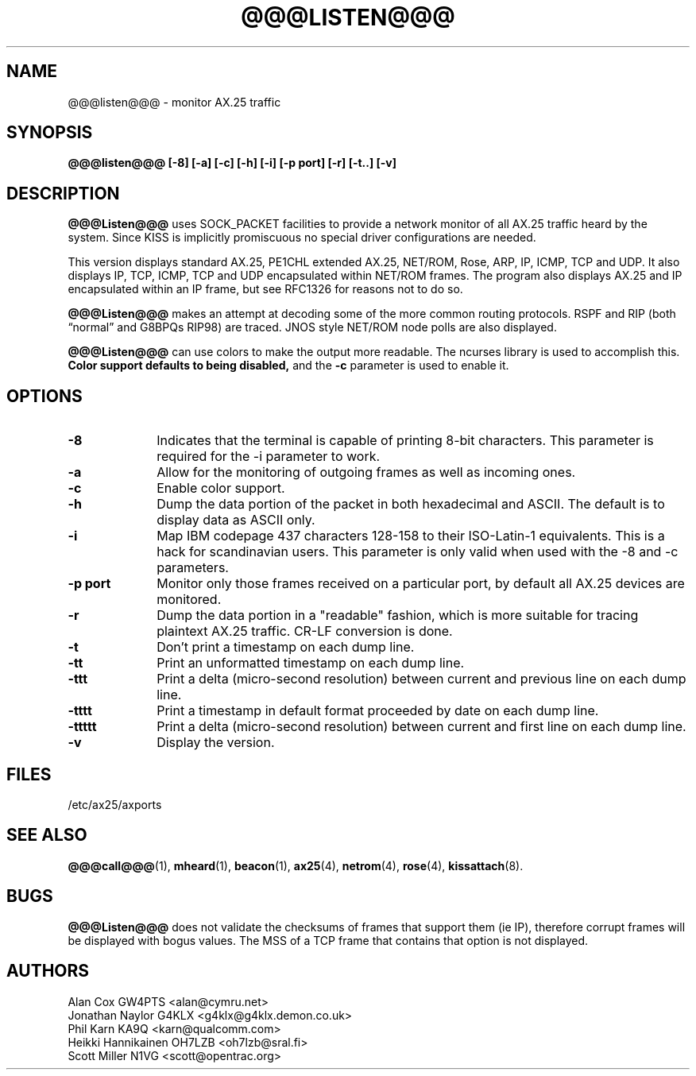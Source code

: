 .TH @@@LISTEN@@@ 1 "27 August 1996" Linux "Linux Programmer's Manual"
.SH NAME
@@@listen@@@ \- monitor AX.25 traffic
.SH SYNOPSIS
.B @@@listen@@@ [-8] [-a] [-c] [-h] [-i] [-p port] [-r] [-t..] [-v]
.SH DESCRIPTION
.LP
.B @@@Listen@@@
uses SOCK_PACKET facilities to provide a network monitor of all AX.25
traffic heard by the system. Since KISS is implicitly promiscuous no
special driver configurations are needed.
.LP
This version displays standard AX.25, PE1CHL extended AX.25, NET/ROM, Rose, ARP,
IP, ICMP, TCP and UDP. It also displays IP, TCP, ICMP, TCP and UDP
encapsulated within NET/ROM frames. The program also displays AX.25 and IP
encapsulated within an IP frame, but see RFC1326 for reasons not to do so.
.LP
.B @@@Listen@@@
makes an attempt at decoding some of the more common routing protocols. RSPF
and RIP (both \(lqnormal\(rq and G8BPQs RIP98) are traced. JNOS style
NET/ROM node polls are also displayed.
.LP
.B @@@Listen@@@
can use colors to make the output more readable. The ncurses library is used
to accomplish this.
.B Color support defaults to being disabled,
and the
.BR -c
parameter is used to enable it.
.SH OPTIONS
.TP 10
.BI \-8
Indicates that the terminal is capable of printing 8-bit characters. This
parameter is required for the -i parameter to work.
.TP 10
.BI \-a
Allow for the monitoring of outgoing frames as well as incoming ones.
.TP 10
.BI \-c
Enable color support.
.TP 10
.BI \-h
Dump the data portion of the packet in both hexadecimal and ASCII. The
default is to display data as ASCII only.
.TP 10
.BI \-i
Map IBM codepage 437 characters 128-158 to their ISO-Latin-1 equivalents.
This is a hack for scandinavian users. This parameter is only valid
when used with the -8 and -c parameters.
.TP 10
.BI "\-p port"
Monitor only those frames received on a particular port, by default all
AX.25 devices are monitored.
.TP 10
.BI \-r
Dump the data portion in a "readable" fashion, which is more suitable
for tracing plaintext AX.25 traffic. CR-LF conversion is done.
.TP 10
.BI \-t
Don't print a timestamp on each dump line.
.TP 10
.BI -tt
Print an unformatted timestamp on each dump line.
.TP 10
.BI -ttt
Print a delta (micro-second resolution) between current and previous line
on each dump line.
.TP 10
.BI -tttt
Print a timestamp in default format proceeded by  date  on  each dump line.
.TP 10
.BI -ttttt
Print a delta  (micro-second  resolution)  between current and first
line on each dump line.
.TP 10
.BI \-v
Display the version.
.SH FILES
/etc/ax25/axports
.SH "SEE ALSO"
.BR @@@call@@@ (1),
.BR mheard (1),
.BR beacon (1),
.BR ax25 (4),
.BR netrom (4),
.BR rose (4),
.BR kissattach (8).
.LP
.SH BUGS
.B @@@Listen@@@
does not validate the checksums of frames that support them (ie IP),
therefore corrupt frames will be displayed with bogus values. The MSS
of a TCP frame that contains that option is not displayed.
.SH AUTHORS
.nf
Alan Cox GW4PTS <alan@cymru.net>
.br
Jonathan Naylor G4KLX <g4klx@g4klx.demon.co.uk>
.br
Phil Karn KA9Q <karn@qualcomm.com>
.br
Heikki Hannikainen OH7LZB <oh7lzb@sral.fi>
.br
Scott Miller N1VG <scott@opentrac.org>
.fi
